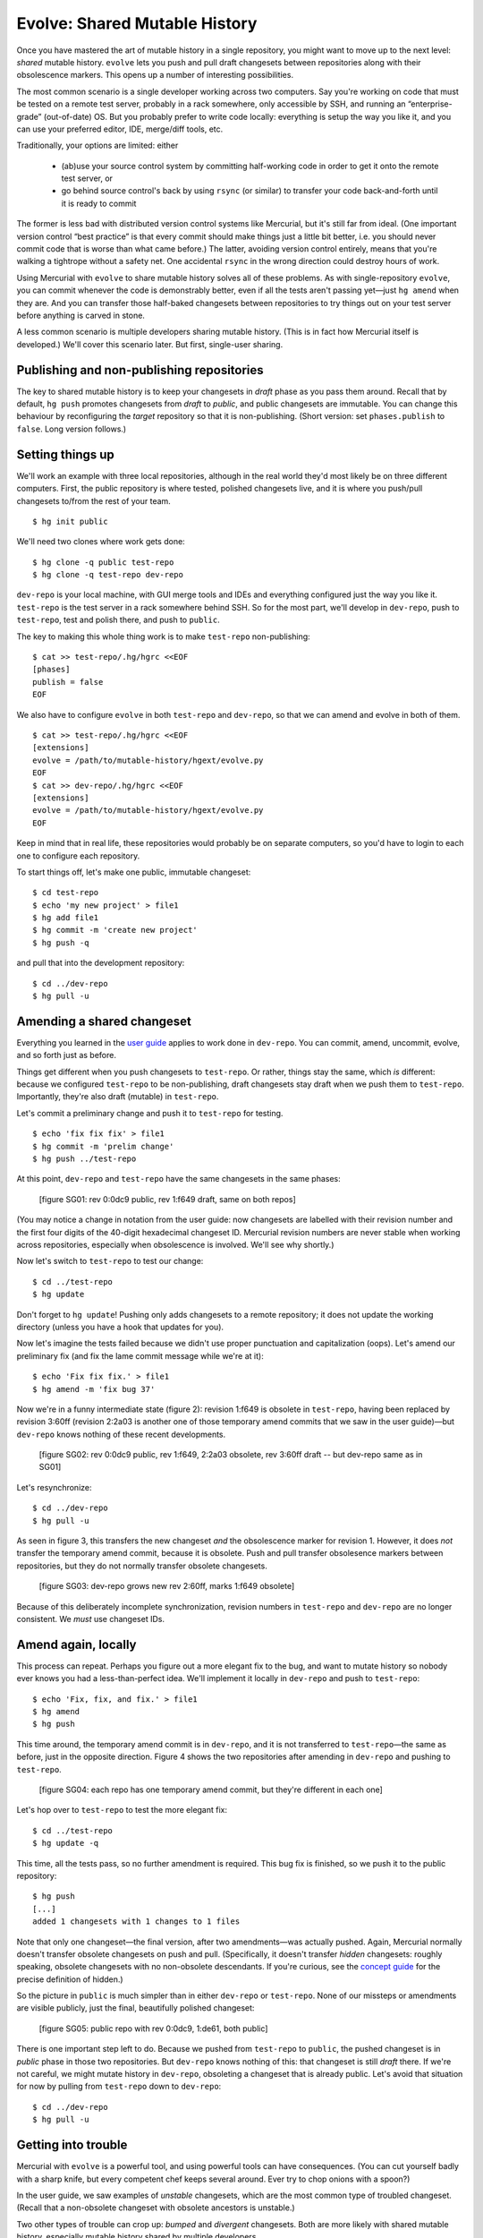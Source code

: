 .. Copyright © 2014 Greg Ward <greg@gerg.ca>

------------------------------
Evolve: Shared Mutable History
------------------------------

Once you have mastered the art of mutable history in a single
repository, you might want to move up to the next level: *shared*
mutable history. ``evolve`` lets you push and pull draft changesets
between repositories along with their obsolescence markers. This opens
up a number of interesting possibilities.

The most common scenario is a single developer working across two
computers. Say you're working on code that must be tested on a remote
test server, probably in a rack somewhere, only accessible by SSH, and
running an “enterprise-grade” (out-of-date) OS. But you probably
prefer to write code locally: everything is setup the way you like it,
and you can use your preferred editor, IDE, merge/diff tools, etc.

Traditionally, your options are limited: either

  * (ab)use your source control system by committing half-working code
    in order to get it onto the remote test server, or
  * go behind source control's back by using ``rsync`` (or similar) to
    transfer your code back-and-forth until it is ready to commit

The former is less bad with distributed version control systems like
Mercurial, but it's still far from ideal. (One important version
control “best practice” is that every commit should make things just a
little bit better, i.e. you should never commit code that is worse
than what came before.) The latter, avoiding version control entirely,
means that you're walking a tightrope without a safety net. One
accidental ``rsync`` in the wrong direction could destroy hours of
work.

Using Mercurial with ``evolve`` to share mutable history solves all of
these problems. As with single-repository ``evolve``, you can commit
whenever the code is demonstrably better, even if all the tests aren't
passing yet—just ``hg amend`` when they are. And you can transfer
those half-baked changesets between repositories to try things out on
your test server before anything is carved in stone.

A less common scenario is multiple developers sharing mutable history.
(This is in fact how Mercurial itself is developed.) We'll cover this
scenario later. But first, single-user sharing.

Publishing and non-publishing repositories
------------------------------------------

The key to shared mutable history is to keep your changesets in
*draft* phase as you pass them around. Recall that by default, ``hg
push`` promotes changesets from *draft* to *public*, and public
changesets are immutable. You can change this behaviour by
reconfiguring the *target* repository so that it is non-publishing.
(Short version: set ``phases.publish`` to ``false``. Long version
follows.)

Setting things up
-----------------

We'll work an example with three local repositories, although in the
real world they'd most likely be on three different computers. First,
the public repository is where tested, polished changesets live, and
it is where you push/pull changesets to/from the rest of your team. ::

  $ hg init public

We'll need two clones where work gets done::

  $ hg clone -q public test-repo
  $ hg clone -q test-repo dev-repo

``dev-repo`` is your local machine, with GUI merge tools and IDEs and
everything configured just the way you like it. ``test-repo`` is the
test server in a rack somewhere behind SSH. So for the most part,
we'll develop in ``dev-repo``, push to ``test-repo``, test and polish
there, and push to ``public``.

The key to making this whole thing work is to make ``test-repo``
non-publishing::

  $ cat >> test-repo/.hg/hgrc <<EOF
  [phases]
  publish = false
  EOF

We also have to configure ``evolve`` in both ``test-repo`` and
``dev-repo``, so that we can amend and evolve in both of them. ::

  $ cat >> test-repo/.hg/hgrc <<EOF
  [extensions]
  evolve = /path/to/mutable-history/hgext/evolve.py
  EOF
  $ cat >> dev-repo/.hg/hgrc <<EOF
  [extensions]
  evolve = /path/to/mutable-history/hgext/evolve.py
  EOF

Keep in mind that in real life, these repositories would probably be
on separate computers, so you'd have to login to each one to configure
each repository.

To start things off, let's make one public, immutable changeset::

  $ cd test-repo
  $ echo 'my new project' > file1
  $ hg add file1
  $ hg commit -m 'create new project'
  $ hg push -q

and pull that into the development repository::

  $ cd ../dev-repo
  $ hg pull -u

Amending a shared changeset
---------------------------

Everything you learned in the `user guide`_ applies to work done in
``dev-repo``. You can commit, amend, uncommit, evolve, and so forth
just as before.

.. _`user guide`: user-guide.html

Things get different when you push changesets to ``test-repo``. Or
rather, things stay the same, which *is* different: because we
configured ``test-repo`` to be non-publishing, draft changesets stay
draft when we push them to ``test-repo``. Importantly, they're also
draft (mutable) in ``test-repo``.

Let's commit a preliminary change and push it to ``test-repo`` for
testing. ::

  $ echo 'fix fix fix' > file1
  $ hg commit -m 'prelim change'
  $ hg push ../test-repo

At this point, ``dev-repo`` and ``test-repo`` have the same changesets
in the same phases:

  [figure SG01: rev 0:0dc9 public, rev 1:f649 draft, same on both repos]

(You may notice a change in notation from the user guide: now
changesets are labelled with their revision number and the first four
digits of the 40-digit hexadecimal changeset ID. Mercurial revision
numbers are never stable when working across repositories, especially
when obsolescence is involved. We'll see why shortly.)

Now let's switch to ``test-repo`` to test our change::

  $ cd ../test-repo
  $ hg update

Don't forget to ``hg update``! Pushing only adds changesets to a
remote repository; it does not update the working directory (unless
you have a hook that updates for you).

Now let's imagine the tests failed because we didn't use proper
punctuation and capitalization (oops). Let's amend our preliminary fix
(and fix the lame commit message while we're at it)::

  $ echo 'Fix fix fix.' > file1
  $ hg amend -m 'fix bug 37'

Now we're in a funny intermediate state (figure 2): revision 1:f649 is
obsolete in ``test-repo``, having been replaced by revision 3:60ff
(revision 2:2a03 is another one of those temporary amend commits that
we saw in the user guide)—but ``dev-repo`` knows nothing of these
recent developments.

  [figure SG02: rev 0:0dc9 public, rev 1:f649, 2:2a03 obsolete, rev 3:60ff draft -- but dev-repo same as in SG01]

Let's resynchronize::

  $ cd ../dev-repo
  $ hg pull -u

As seen in figure 3, this transfers the new changeset *and* the
obsolescence marker for revision 1. However, it does *not* transfer
the temporary amend commit, because it is obsolete. Push and pull
transfer obsolesence markers between repositories, but they do not
normally transfer obsolete changesets.

  [figure SG03: dev-repo grows new rev 2:60ff, marks 1:f649 obsolete]

Because of this deliberately incomplete synchronization, revision
numbers in ``test-repo`` and ``dev-repo`` are no longer consistent. We
*must* use changeset IDs.

Amend again, locally
--------------------

This process can repeat. Perhaps you figure out a more elegant fix to
the bug, and want to mutate history so nobody ever knows you had a
less-than-perfect idea. We'll implement it locally in ``dev-repo`` and
push to ``test-repo``::

  $ echo 'Fix, fix, and fix.' > file1
  $ hg amend
  $ hg push

This time around, the temporary amend commit is in ``dev-repo``, and
it is not transferred to ``test-repo``—the same as before, just in the
opposite direction. Figure 4 shows the two repositories after amending
in ``dev-repo`` and pushing to ``test-repo``.

  [figure SG04: each repo has one temporary amend commit, but they're different in each one]

Let's hop over to ``test-repo`` to test the more elegant fix::

  $ cd ../test-repo
  $ hg update -q

This time, all the tests pass, so no further amendment is required.
This bug fix is finished, so we push it to the public repository::

  $ hg push
  [...]
  added 1 changesets with 1 changes to 1 files

Note that only one changeset—the final version, after two
amendments—was actually pushed. Again, Mercurial normally doesn't
transfer obsolete changesets on push and pull. (Specifically, it
doesn't transfer *hidden* changesets: roughly speaking, obsolete
changesets with no non-obsolete descendants. If you're curious, see
the `concept guide`_ for the precise definition of hidden.)

.. _`concept guide`: concepts.html

So the picture in ``public`` is much simpler than in either
``dev-repo`` or ``test-repo``. None of our missteps or amendments are
visible publicly, just the final, beautifully polished changeset:

  [figure SG05: public repo with rev 0:0dc9, 1:de61, both public]

There is one important step left to do. Because we pushed from
``test-repo`` to ``public``, the pushed changeset is in *public* phase
in those two repositories. But ``dev-repo`` knows nothing of this:
that changeset is still *draft* there. If we're not careful, we might
mutate history in ``dev-repo``, obsoleting a changeset that is already
public. Let's avoid that situation for now by pulling from
``test-repo`` down to ``dev-repo``::

  $ cd ../dev-repo
  $ hg pull -u

Getting into trouble
--------------------

Mercurial with ``evolve`` is a powerful tool, and using powerful tools
can have consequences. (You can cut yourself badly with a sharp knife,
but every competent chef keeps several around. Ever try to chop onions
with a spoon?)

In the user guide, we saw examples of *unstable* changesets, which are
the most common type of troubled changeset. (Recall that a
non-obsolete changeset with obsolete ancestors is unstable.)

Two other types of trouble can crop up: *bumped* and *divergent*
changesets. Both are more likely with shared mutable history,
especially mutable history shared by multiple developers.

To demonstrate, let's start with the ``public`` repository as we left
it in the last example, with two immutable changesets (figure 5
above). Two developers, Alice and Bob, start working from this point::

  $ hg clone -q public alice
  $ hg clone -q public bob

We need to configure Alice's and Bob's working repositories similar to
``test-repo``, i.e. make them non-publishing and enable ``evolve``::

  $ cat >> alice/.hg/hgrc <<EOF
  [phases]
  publish = false
  [extensions]
  evolve = /path/to/mutable-history/hgext/evolve.py
  EOF
  $ cp alice/.hg/hgrc bob/.hg/hgrc

Bumped changesets: only one gets on the plane
---------------------------------------------

If two people show up at the airport with tickets for the same seat on
the same plane, only one of them gets on the plane. The would-be
traveller left behind in the airport terminal is said to have been
*bumped*.

Similarly, if Alice and Bob are collaborating on some mutable
changesets, it's possible to get into a situation where an otherwise
worthwhile changeset cannot be pushed to the public repository; it is
bumped by an alternative changeset that happened to get there first.
Let's demonstrate one way this could happen.

It starts with Alice committing a bug fix. Right now, we don't yet
know if this bug fix is good enough to push to the public repository,
but it's good enough for Alice to commit. ::

  $ cd alice
  $ echo 'fix' > file2
  $ hg commit -q -A -m 'fix bug 15'

Now Bob has a bad idea: he decides to pull whatever Alice is working
on and tweak her bug fix to his taste::

  $ cd ../bob
  $ hg pull -q -u ../alice
  $ echo 'Fix.' > file2
  $ hg amend -q -A -m 'fix bug 15 (amended)'

(Note the lack of communication between Alice and Bob. Failing to
communicate with your colleagues is a good way to get into trouble.
Nevertheless, ``evolve`` can usually sort things out, as we will see.)

  [figure SG06: Bob's repo with one amendment]

After some testing, Alice realizes her bug fix is just fine as it is:
no need for further polishing and amending, this changeset is ready to
publish. ::

  $ cd ../alice
  $ hg push  -q

This introduces a contradiction: in Bob's repository, changeset 2:e011
(his copy of Alice's fix) is obsolete, since Bob amended it. But in
Alice's repository (and ``public``), that changeset is public: it is
immutable, carved in stone for all eternity. No changeset can be both
obsolete and public, so Bob is in for a surprise the next time he
pulls from ``public``::

  $ cd ../bob
  $ hg pull -q -u
  1 new bumped changesets

Figure 7 shows what just happened to Bob's repository: changeset
2:e011 is now public, so it can't be obsolete. When that changeset was
obsolete, it made perfect sense for it to have a successor, namely
Bob's amendment of Alice's fix (changeset 4:fe88). But it's illogical
for a public changeset to have a successor, so 4:fe88 is in trouble:
it has been *bumped*.

  [figure SG07: 2:e011 now public not obsolete, 4:fe88 now bumped]

As usual when there's trouble in your repository, the solution is to
evolve it::

  $ hg evolve --all

Figure 8 illustrate's Bob's repository after evolving away the bumped
changeset. Ignoring the obsolete changesets, Bob now has a nice,
clean, simple history. His amendment of Alice's bug fix lives on, as
changeset 5:227d—albeit with a software-generated commit message. (Bob
should probably amend that changeset to improve the commit message.)
But the important thing is that his repository no longer has any
troubled changesets, thanks to ``evolve``.

  [figure SG08: 5:227d is new, formerly bumped changeset 4:fe88 now hidden]

Divergent changesets
--------------------

In addition to *unstable* and *bumped*, there is a third kind of
troubled changeset: *divergent*. When an obsolete changeset has two
successors, those successors are divergent.

To illustrate, let's start Alice and Bob at the same
point—specifically, the point where Alice's repository currently
stands. Bob's repository is a bit of a mess, so we'll throw it away
and start him off with a copy of Alice's repository::

  $ cd ..
  $ rm -rf bob
  $ cp -rp alice bob

Now we'll have Bob commit a bug fix that could still be improved::

  $ cd bob
  $ echo 'pretty good fix' >> file1
  $ hg commit -u bob -m 'fix bug 24 (v1)'

This time, Alice meddles with her colleague's work (still a bad
idea)::

  $ cd ../alice
  $ hg pull -q -u ../bob
  $ echo 'better (alice)' >> file1
  $ hg amend -u alice -m 'fix bug 24 (v2 by alice)'

Here's where things change from the "bumped" scenario above: this
time, the original author (Bob) decides to amend his changeset too. ::

  $ cd ../bob
  $ echo 'better (bob)' >> file1
  $ hg amend -u bob -m 'fix bug 24 (v2 by bob)'

At this point, the divergence exists, but only in theory: Bob's
original changeset, 3:fe81, is obsolete and has two successors. But
those successors are in different repositories, so the trouble is not
visible to anyone yet. It will be as soon as one of our players pulls
from the other's repository. Let's make Bob the victim again::

  $ hg pull -q -u ../alice
  not updating: not a linear update
  (merge or update --check to force update)
  2 new divergent changesets

The “not a linear update” is our first hint that something is wrong,
but of course “2 new divergent changesets” is the real problem. Figure
9 shows both problems.

  [figure SG09: bob's repo with 2 heads for the 2 divergent changesets, 5:fc16 and 6:694f; wc is at 5:fc16, hence update refused; both are successors of obsolete 3:fe81, hence divergence]

Now we need to get out of trouble. Unfortunately, a `bug`_ in
``evolve`` means that the usual answer (run ``hg evolve --all``) does
not work. Bob has to figure out the solution on his own: in this case,
merge. To avoid distractions, we'll set ``HGMERGE`` to make Mercurial
resolve any conflicts in favour of Bob. ::

  $ HGMERGE=internal:local hg merge
  $ hg commit -m merge

.. _`bug`: https://bitbucket.org/marmoute/mutable-history/issue/48/

This is approximately what ``hg evolve`` would do in this
circumstance, if not for that bug. One annoying difference is that
Mercurial thinks the two divergent changesets are still divergent,
which you can see with a simple revset query::

  $ hg log -q -r 'divergent()'
  5:fc16901f4d7a
  6:694fd0f6b503

(That annoyance should go away when the bug is fixed.)

Conclusion
----------

Mutable history is a powerful tool. Like a sharp knife, an experienced
user can do wonderful things with it, much more wonderful than with a
dull knife (never mind a rusty spoon). At the same time, an
inattentive or careless user can do harm to himself or others.
Mercurial with ``evolve`` goes to great lengths to limit the harm you
can do by trying to handle all possible types of “troubled”
changesets. But having a first-aid kit nearby does not excuse you from
being careful with sharp knives.

Mutable history shared across multiple repositories by a single
developer is a natural extension of this model. Once you are used to
using a single sharp knife on its own, it's pretty straightforward to
chop onions and mushrooms using the same knife, or to alternate
between two chopping boards with different knives.

Mutable history shared by multiple developers is a scary place to go.
Imagine a professional kitchen full of expert chefs tossing their
favourite knives back and forth, with the occasional axe or chainsaw
thrown in to spice things up. If you're confident that you *and your
colleagues* can do it without losing a limb, go for it. But be sure to
practice a lot first before you rely on it!
